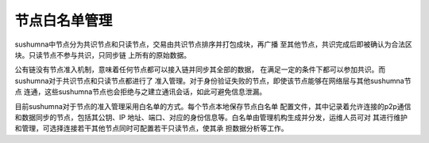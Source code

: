 节点白名单管理
===============

sushumna中节点分为共识节点和只读节点，交易由共识节点排序并打包成块，再广播
至其他节点，共识完成后即被确认为合法区块。只读节点不参与共识，只同步链
上所有的原始数据。

公有链没有节点准入机制，意味着任何节点都可以接入链并同步其全部的数据，
在满足一定的条件下都可以参加共识。而sushumna对于共识节点和只读节点都进行了
准入管理。对于身份验证失败的节点，即使该节点能够在网络层与其他sushumna节点
连通，这些sushumna节点也会拒绝与之建立通讯会话，如此可避免信息泄漏。

目前sushumna对于节点的准入管理采用白名单的方式。每个节点本地保存节点白名单
配置文件，其中记录着允许连接的p2p通信和数据同步的节点，包括其公钥、IP
地址、端口、对应的身份信息等。白名单由管理机构生成并分发，运维人员可对
其进行维护和管理，可选择连接若干其他节点同时可配置若干只读节点，使其承
担数据分析等工作。
